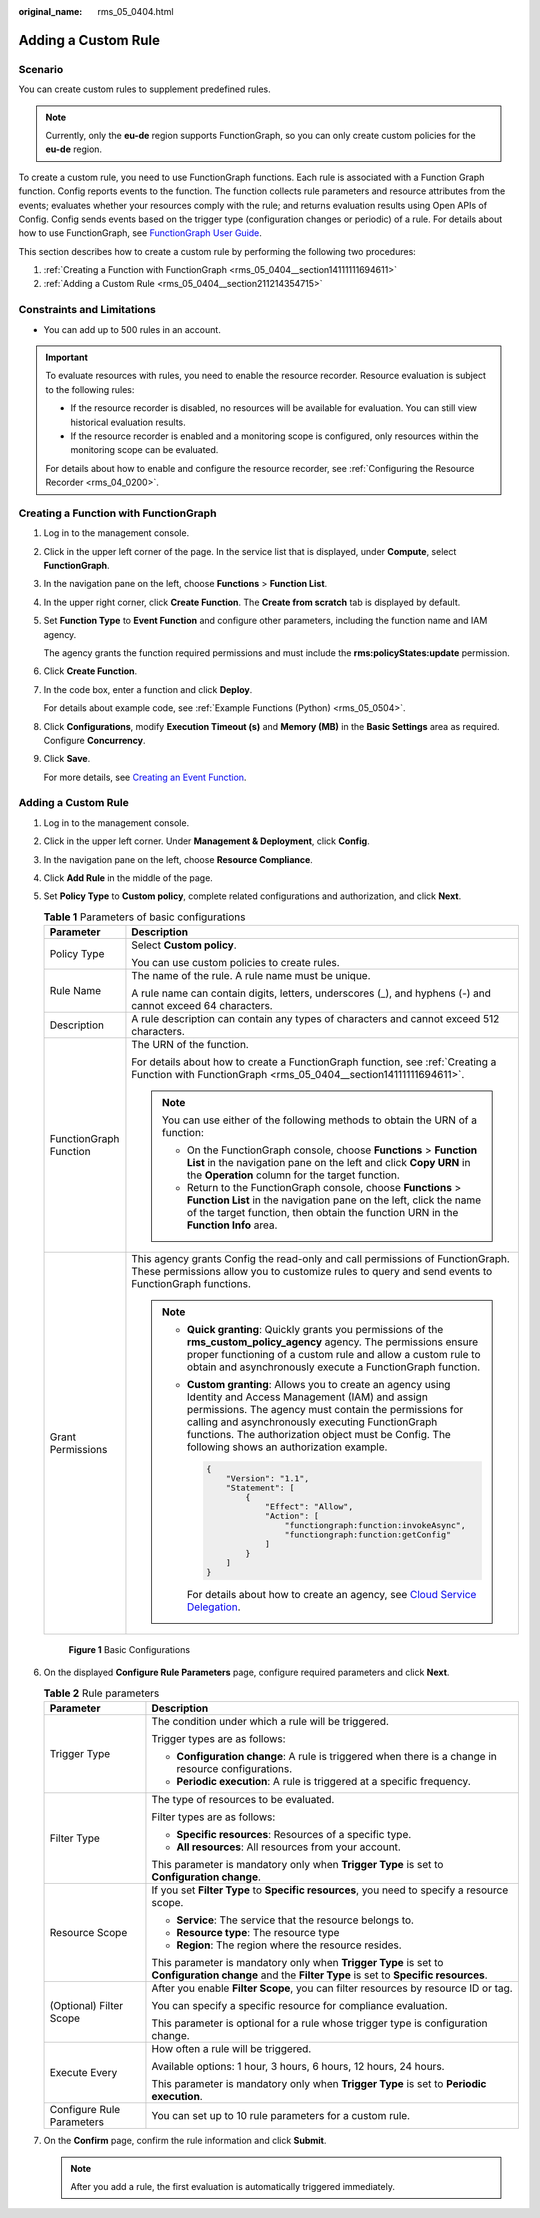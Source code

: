 :original_name: rms_05_0404.html

.. _rms_05_0404:

Adding a Custom Rule
====================

Scenario
--------

You can create custom rules to supplement predefined rules.

.. note::

   Currently, only the **eu-de** region supports FunctionGraph, so you can only create custom policies for the **eu-de** region.

To create a custom rule, you need to use FunctionGraph functions. Each rule is associated with a Function Graph function. Config reports events to the function. The function collects rule parameters and resource attributes from the events; evaluates whether your resources comply with the rule; and returns evaluation results using Open APIs of Config. Config sends events based on the trigger type (configuration changes or periodic) of a rule. For details about how to use FunctionGraph, see `FunctionGraph User Guide <https://docs.otc.t-systems.com/function-graph/umn/before_you_start/use_of_functiongraph.html>`__.

This section describes how to create a custom rule by performing the following two procedures:

#. :ref:`Creating a Function with FunctionGraph <rms_05_0404__section14111111694611>`
#. :ref:`Adding a Custom Rule <rms_05_0404__section211214354715>`

Constraints and Limitations
---------------------------

-  You can add up to 500 rules in an account.

.. important::

   To evaluate resources with rules, you need to enable the resource recorder. Resource evaluation is subject to the following rules:

   -  If the resource recorder is disabled, no resources will be available for evaluation. You can still view historical evaluation results.
   -  If the resource recorder is enabled and a monitoring scope is configured, only resources within the monitoring scope can be evaluated.

   For details about how to enable and configure the resource recorder, see :ref:`Configuring the Resource Recorder <rms_04_0200>`.

.. _rms_05_0404__section14111111694611:

Creating a Function with FunctionGraph
--------------------------------------

#. Log in to the management console.

#. Click |image1| in the upper left corner of the page. In the service list that is displayed, under **Compute**, select **FunctionGraph**.

#. In the navigation pane on the left, choose **Functions** > **Function List**.

#. In the upper right corner, click **Create Function**. The **Create from scratch** tab is displayed by default.

#. Set **Function Type** to **Event Function** and configure other parameters, including the function name and IAM agency.

   The agency grants the function required permissions and must include the **rms:policyStates:update** permission.

#. Click **Create Function**.

#. In the code box, enter a function and click **Deploy**.

   For details about example code, see :ref:`Example Functions (Python) <rms_05_0504>`.

#. Click **Configurations**, modify **Execution Timeout (s)** and **Memory (MB)** in the **Basic Settings** area as required. Configure **Concurrency**.

#. Click **Save**.

   For more details, see `Creating an Event Function <https://docs.otc.t-systems.com/function-graph/umn/building_functions/creating_a_function_from_scratch/creating_an_event_function.html>`__.

.. _rms_05_0404__section211214354715:


Adding a Custom Rule
--------------------

#. Log in to the management console.

#. Click |image2| in the upper left corner. Under **Management & Deployment**, click **Config**.

#. In the navigation pane on the left, choose **Resource Compliance**.

#. Click **Add Rule** in the middle of the page.

#. Set **Policy Type** to **Custom policy**, complete related configurations and authorization, and click **Next**.

   .. table:: **Table 1** Parameters of basic configurations

      +-----------------------------------+-------------------------------------------------------------------------------------------------------------------------------------------------------------------------------------------------------------------------------------------------------------------------------------------------------------------------------+
      | Parameter                         | Description                                                                                                                                                                                                                                                                                                                   |
      +===================================+===============================================================================================================================================================================================================================================================================================================================+
      | Policy Type                       | Select **Custom policy**.                                                                                                                                                                                                                                                                                                     |
      |                                   |                                                                                                                                                                                                                                                                                                                               |
      |                                   | You can use custom policies to create rules.                                                                                                                                                                                                                                                                                  |
      +-----------------------------------+-------------------------------------------------------------------------------------------------------------------------------------------------------------------------------------------------------------------------------------------------------------------------------------------------------------------------------+
      | Rule Name                         | The name of the rule. A rule name must be unique.                                                                                                                                                                                                                                                                             |
      |                                   |                                                                                                                                                                                                                                                                                                                               |
      |                                   | A rule name can contain digits, letters, underscores (_), and hyphens (-) and cannot exceed 64 characters.                                                                                                                                                                                                                    |
      +-----------------------------------+-------------------------------------------------------------------------------------------------------------------------------------------------------------------------------------------------------------------------------------------------------------------------------------------------------------------------------+
      | Description                       | A rule description can contain any types of characters and cannot exceed 512 characters.                                                                                                                                                                                                                                      |
      +-----------------------------------+-------------------------------------------------------------------------------------------------------------------------------------------------------------------------------------------------------------------------------------------------------------------------------------------------------------------------------+
      | FunctionGraph Function            | The URN of the function.                                                                                                                                                                                                                                                                                                      |
      |                                   |                                                                                                                                                                                                                                                                                                                               |
      |                                   | For details about how to create a FunctionGraph function, see :ref:`Creating a Function with FunctionGraph <rms_05_0404__section14111111694611>`.                                                                                                                                                                             |
      |                                   |                                                                                                                                                                                                                                                                                                                               |
      |                                   | .. note::                                                                                                                                                                                                                                                                                                                     |
      |                                   |                                                                                                                                                                                                                                                                                                                               |
      |                                   |    You can use either of the following methods to obtain the URN of a function:                                                                                                                                                                                                                                               |
      |                                   |                                                                                                                                                                                                                                                                                                                               |
      |                                   |    -  On the FunctionGraph console, choose **Functions** > **Function List** in the navigation pane on the left and click **Copy URN** in the **Operation** column for the target function.                                                                                                                                   |
      |                                   |    -  Return to the FunctionGraph console, choose **Functions** > **Function List** in the navigation pane on the left, click the name of the target function, then obtain the function URN in the **Function Info** area.                                                                                                    |
      +-----------------------------------+-------------------------------------------------------------------------------------------------------------------------------------------------------------------------------------------------------------------------------------------------------------------------------------------------------------------------------+
      | Grant Permissions                 | This agency grants Config the read-only and call permissions of FunctionGraph. These permissions allow you to customize rules to query and send events to FunctionGraph functions.                                                                                                                                            |
      |                                   |                                                                                                                                                                                                                                                                                                                               |
      |                                   | .. note::                                                                                                                                                                                                                                                                                                                     |
      |                                   |                                                                                                                                                                                                                                                                                                                               |
      |                                   |    -  **Quick granting**: Quickly grants you permissions of the **rms_custom_policy_agency** agency. The permissions ensure proper functioning of a custom rule and allow a custom rule to obtain and asynchronously execute a FunctionGraph function.                                                                        |
      |                                   |                                                                                                                                                                                                                                                                                                                               |
      |                                   |    -  **Custom granting**: Allows you to create an agency using Identity and Access Management (IAM) and assign permissions. The agency must contain the permissions for calling and asynchronously executing FunctionGraph functions. The authorization object must be Config. The following shows an authorization example. |
      |                                   |                                                                                                                                                                                                                                                                                                                               |
      |                                   |       .. code-block::                                                                                                                                                                                                                                                                                                         |
      |                                   |                                                                                                                                                                                                                                                                                                                               |
      |                                   |            {                                                                                                                                                                                                                                                                                                                  |
      |                                   |                "Version": "1.1",                                                                                                                                                                                                                                                                                              |
      |                                   |                "Statement": [                                                                                                                                                                                                                                                                                                 |
      |                                   |                    {                                                                                                                                                                                                                                                                                                          |
      |                                   |                        "Effect": "Allow",                                                                                                                                                                                                                                                                                     |
      |                                   |                        "Action": [                                                                                                                                                                                                                                                                                            |
      |                                   |                            "functiongraph:function:invokeAsync",                                                                                                                                                                                                                                                              |
      |                                   |                            "functiongraph:function:getConfig"                                                                                                                                                                                                                                                                 |
      |                                   |                        ]                                                                                                                                                                                                                                                                                                      |
      |                                   |                    }                                                                                                                                                                                                                                                                                                          |
      |                                   |                ]                                                                                                                                                                                                                                                                                                              |
      |                                   |            }                                                                                                                                                                                                                                                                                                                  |
      |                                   |                                                                                                                                                                                                                                                                                                                               |
      |                                   |       For details about how to create an agency, see `Cloud Service Delegation <https://docs.otc.t-systems.com/identity-access-management/umn/user_guide/agencies/cloud_service_delegation.html>`__.                                                                                                                          |
      +-----------------------------------+-------------------------------------------------------------------------------------------------------------------------------------------------------------------------------------------------------------------------------------------------------------------------------------------------------------------------------+


   .. figure:: /_static/images/en-us_image_0000001925028472.png
      :alt: **Figure 1** Basic Configurations

      **Figure 1** Basic Configurations

#. On the displayed **Configure Rule Parameters** page, configure required parameters and click **Next**.

   .. table:: **Table 2** Rule parameters

      +-----------------------------------+-----------------------------------------------------------------------------------------------------------------------------------------------------+
      | Parameter                         | Description                                                                                                                                         |
      +===================================+=====================================================================================================================================================+
      | Trigger Type                      | The condition under which a rule will be triggered.                                                                                                 |
      |                                   |                                                                                                                                                     |
      |                                   | Trigger types are as follows:                                                                                                                       |
      |                                   |                                                                                                                                                     |
      |                                   | -  **Configuration change**: A rule is triggered when there is a change in resource configurations.                                                 |
      |                                   | -  **Periodic execution**: A rule is triggered at a specific frequency.                                                                             |
      +-----------------------------------+-----------------------------------------------------------------------------------------------------------------------------------------------------+
      | Filter Type                       | The type of resources to be evaluated.                                                                                                              |
      |                                   |                                                                                                                                                     |
      |                                   | Filter types are as follows:                                                                                                                        |
      |                                   |                                                                                                                                                     |
      |                                   | -  **Specific resources**: Resources of a specific type.                                                                                            |
      |                                   | -  **All resources**: All resources from your account.                                                                                              |
      |                                   |                                                                                                                                                     |
      |                                   | This parameter is mandatory only when **Trigger Type** is set to **Configuration change**.                                                          |
      +-----------------------------------+-----------------------------------------------------------------------------------------------------------------------------------------------------+
      | Resource Scope                    | If you set **Filter Type** to **Specific resources**, you need to specify a resource scope.                                                         |
      |                                   |                                                                                                                                                     |
      |                                   | -  **Service**: The service that the resource belongs to.                                                                                           |
      |                                   | -  **Resource type**: The resource type                                                                                                             |
      |                                   | -  **Region**: The region where the resource resides.                                                                                               |
      |                                   |                                                                                                                                                     |
      |                                   | This parameter is mandatory only when **Trigger Type** is set to **Configuration change** and the **Filter Type** is set to **Specific resources**. |
      +-----------------------------------+-----------------------------------------------------------------------------------------------------------------------------------------------------+
      | (Optional) Filter Scope           | After you enable **Filter Scope**, you can filter resources by resource ID or tag.                                                                  |
      |                                   |                                                                                                                                                     |
      |                                   | You can specify a specific resource for compliance evaluation.                                                                                      |
      |                                   |                                                                                                                                                     |
      |                                   | This parameter is optional for a rule whose trigger type is configuration change.                                                                   |
      +-----------------------------------+-----------------------------------------------------------------------------------------------------------------------------------------------------+
      | Execute Every                     | How often a rule will be triggered.                                                                                                                 |
      |                                   |                                                                                                                                                     |
      |                                   | Available options: 1 hour, 3 hours, 6 hours, 12 hours, 24 hours.                                                                                    |
      |                                   |                                                                                                                                                     |
      |                                   | This parameter is mandatory only when **Trigger Type** is set to **Periodic execution**.                                                            |
      +-----------------------------------+-----------------------------------------------------------------------------------------------------------------------------------------------------+
      | Configure Rule Parameters         | You can set up to 10 rule parameters for a custom rule.                                                                                             |
      +-----------------------------------+-----------------------------------------------------------------------------------------------------------------------------------------------------+

#. On the **Confirm** page, confirm the rule information and click **Submit**.

   .. note::

      After you add a rule, the first evaluation is automatically triggered immediately.

.. |image1| image:: /_static/images/en-us_image_0000002015407113.png
.. |image2| image:: /_static/images/en-us_image_0000001711484518.png
